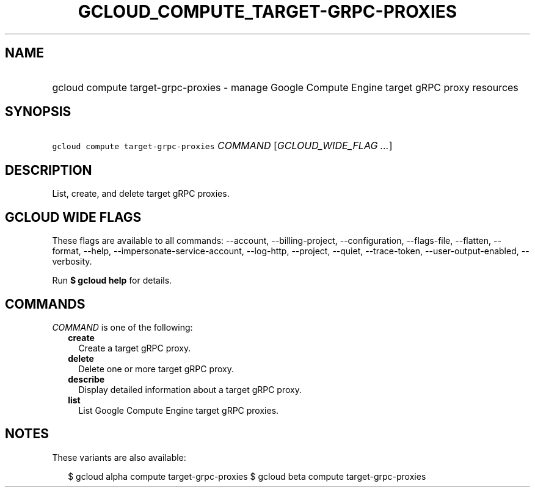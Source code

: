 
.TH "GCLOUD_COMPUTE_TARGET\-GRPC\-PROXIES" 1



.SH "NAME"
.HP
gcloud compute target\-grpc\-proxies \- manage Google Compute Engine target gRPC proxy resources



.SH "SYNOPSIS"
.HP
\f5gcloud compute target\-grpc\-proxies\fR \fICOMMAND\fR [\fIGCLOUD_WIDE_FLAG\ ...\fR]



.SH "DESCRIPTION"

List, create, and delete target gRPC proxies.



.SH "GCLOUD WIDE FLAGS"

These flags are available to all commands: \-\-account, \-\-billing\-project,
\-\-configuration, \-\-flags\-file, \-\-flatten, \-\-format, \-\-help,
\-\-impersonate\-service\-account, \-\-log\-http, \-\-project, \-\-quiet,
\-\-trace\-token, \-\-user\-output\-enabled, \-\-verbosity.

Run \fB$ gcloud help\fR for details.



.SH "COMMANDS"

\f5\fICOMMAND\fR\fR is one of the following:

.RS 2m
.TP 2m
\fBcreate\fR
Create a target gRPC proxy.

.TP 2m
\fBdelete\fR
Delete one or more target gRPC proxy.

.TP 2m
\fBdescribe\fR
Display detailed information about a target gRPC proxy.

.TP 2m
\fBlist\fR
List Google Compute Engine target gRPC proxies.


.RE
.sp

.SH "NOTES"

These variants are also available:

.RS 2m
$ gcloud alpha compute target\-grpc\-proxies
$ gcloud beta compute target\-grpc\-proxies
.RE

